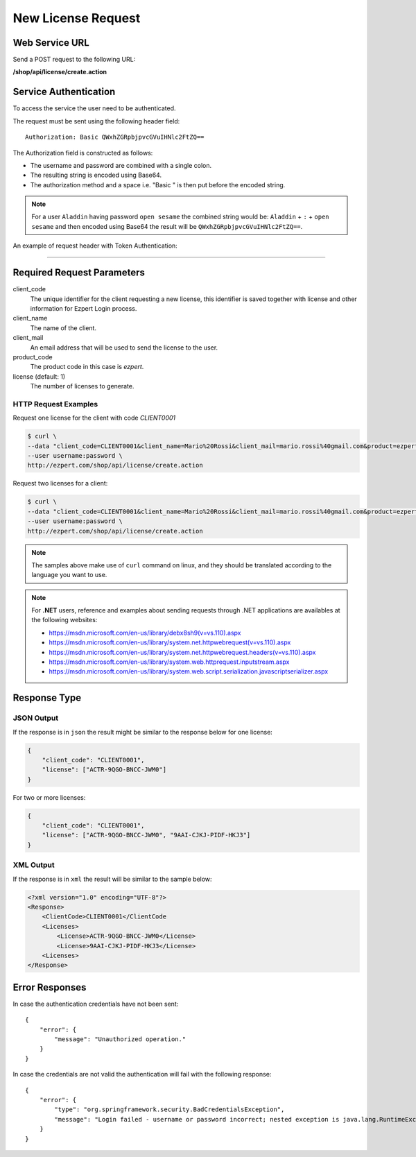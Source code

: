 New License Request
======================

Web Service URL
-------------------

Send a POST request to the following URL:

**/shop/api/license/create.action**



Service Authentication
------------------------

To access the service the user need to be authenticated.

The request must be sent using the following header field::

	Authorization: Basic QWxhZGRpbjpvcGVuIHNlc2FtZQ==

The Authorization field is constructed as follows:

- The username and password are combined with a single colon.
- The resulting string is encoded using Base64.
- The authorization method and a space i.e. "Basic " is then put before the encoded string.

.. note:: For a user ``Aladdin`` having password ``open sesame`` the combined string would be:
   ``Aladdin`` + ``:`` + ``open sesame`` 
   and then encoded using Base64 the result will be ``QWxhZGRpbjpvcGVuIHNlc2FtZQ==``.


An example of request header with Token Authentication:

.. code-block:: none
    :linenos:
    :emphasize-lines: 5

    POST /ezpert/api/license/create.action HTTP/1.1
    ...
    Origin: http://localhost:8003
    User-Agent: Mozilla/5.0 (Windows NT 6.1; WOW64) AppleWebKit/537.36 (KHTML, like Gecko) Chrome/53.0.2785.143 Safari/537.36
    Authorization: Token ZGlzY28xMjM0OltCQDFiNDVkODE=
    Content-Type: application/x-www-form-urlencoded
    Referer: http://localhost:8003/acx/index.jsp
    ...

---------------




Required Request Parameters
------------------------------

client_code
    The unique identifier for the client requesting a new license, this identifier is saved together with license and other information for Ezpert Login process.

client_name
    The name of the client.

client_mail
    An email address that will be used to send the license to the user.

product_code
    The product code in this case is `ezpert`.

license (default: 1)
    The number of licenses to generate.


HTTP Request Examples
^^^^^^^^^^^^^^^^^^^^^^^^^

Request one license for the client with code `CLIENT0001`

.. code-block:: bash

    $ curl \
    --data "client_code=CLIENT0001&client_name=Mario%20Rossi&client_mail=mario.rossi%40gmail.com&product=ezpert" \
    --user username:password \
    http://ezpert.com/shop/api/license/create.action

Request two licenses for a client:

.. code-block:: bash

    $ curl \
    --data "client_code=CLIENT0001&client_name=Mario%20Rossi&client_mail=mario.rossi%40gmail.com&product=ezpert&license=2" \
    --user username:password \
    http://ezpert.com/shop/api/license/create.action


.. note:: The samples above make use of ``curl`` command on linux, and they should be translated according to the language you want to use.

.. note:: For **.NET** users, reference and examples about sending requests through .NET applications 
   are availables at the following websites: 
   
   * https://msdn.microsoft.com/en-us/library/debx8sh9(v=vs.110).aspx
   * https://msdn.microsoft.com/en-us/library/system.net.httpwebrequest(v=vs.110).aspx
   * https://msdn.microsoft.com/en-us/library/system.net.httpwebrequest.headers(v=vs.110).aspx
   * https://msdn.microsoft.com/en-us/library/system.web.httprequest.inputstream.aspx
   * https://msdn.microsoft.com/en-us/library/system.web.script.serialization.javascriptserializer.aspx

Response Type
---------------

JSON Output
^^^^^^^^^^^^^^

If the response is in ``json`` the result might be similar to the response below for one license:

.. code-block:: json

    {
        "client_code": "CLIENT0001",
        "license": ["ACTR-9QGO-BNCC-JWM0"]
    }

For two or more licenses:

.. code-block:: json

    {
        "client_code": "CLIENT0001",
        "license": ["ACTR-9QGO-BNCC-JWM0", "9AAI-CJKJ-PIDF-HKJ3"]
    }


XML Output
^^^^^^^^^^^^^

If the response is in ``xml`` the result will be similar to the sample below:

.. code-block:: xml

    <?xml version="1.0" encoding="UTF-8"?>
    <Response>
        <ClientCode>CLIENT0001</ClientCode
        <Licenses>
            <License>ACTR-9QGO-BNCC-JWM0</License>
            <License>9AAI-CJKJ-PIDF-HKJ3</License>
        <Licenses>
    </Response>


Error Responses
---------------------

In case the authentication credentials have not been sent::

    {
        "error": {
            "message": "Unauthorized operation."
        }
    }

In case the credentials are not valid the authentication will fail with the following response::

    {
        "error": {
            "type": "org.springframework.security.BadCredentialsException",
            "message": "Login failed - username or password incorrect; nested exception is java.lang.RuntimeException: Login failed - username or password incorrect"
        }
    }